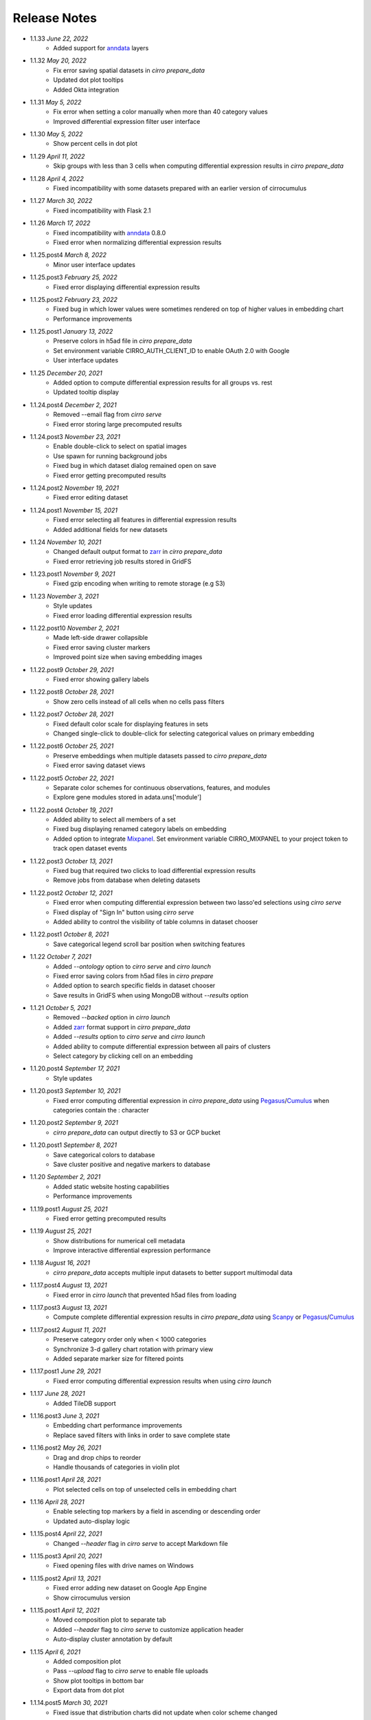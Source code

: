 Release Notes
-------------

- 1.1.33 `June 22, 2022`
    * Added support for `anndata`_ layers

- 1.1.32 `May 20, 2022`
    * Fix error saving spatial datasets in `cirro prepare_data`
    * Updated dot plot tooltips
    * Added Okta integration

- 1.1.31 `May 5, 2022`
    * Fix error when setting a color manually when more than 40 category values
    * Improved differential expression filter user interface

- 1.1.30 `May 5, 2022`
    * Show percent cells in dot plot

- 1.1.29 `April 11, 2022`
    * Skip groups with less than 3 cells when computing differential expression results in `cirro prepare_data`

- 1.1.28 `April 4, 2022`
    * Fixed incompatibility with some datasets prepared with an earlier version of cirrocumulus

- 1.1.27 `March 30, 2022`
    * Fixed incompatibility with Flask 2.1

- 1.1.26 `March 17, 2022`
    * Fixed incompatibility with `anndata`_ 0.8.0
    * Fixed error when normalizing differential expression results

- 1.1.25.post4 `March 8, 2022`
    * Minor user interface updates

- 1.1.25.post3 `February 25, 2022`
    * Fixed error displaying differential expression results

- 1.1.25.post2 `February 23, 2022`
    * Fixed bug in which lower values were sometimes rendered on top of higher values in embedding chart
    * Performance improvements

- 1.1.25.post1 `January 13, 2022`
    * Preserve colors in h5ad file in `cirro prepare_data`
    * Set environment variable CIRRO_AUTH_CLIENT_ID to enable OAuth 2.0 with Google
    * User interface updates

- 1.1.25 `December 20, 2021`
    * Added option to compute differential expression results for all groups vs. rest
    * Updated tooltip display

- 1.1.24.post4 `December 2, 2021`
    * Removed --email flag from `cirro serve`
    * Fixed error storing large precomputed results

- 1.1.24.post3 `November 23, 2021`
    * Enable double-click to select on spatial images
    * Use spawn for running background jobs
    * Fixed bug in which dataset dialog remained open on save
    * Fixed error getting precomputed results

- 1.1.24.post2 `November 19, 2021`
    * Fixed error editing dataset

- 1.1.24.post1 `November 15, 2021`
    * Fixed error selecting all features in differential expression results
    * Added additional fields for new datasets

- 1.1.24 `November 10, 2021`
    * Changed default output format to zarr_ in `cirro prepare_data`
    * Fixed error retrieving job results stored in GridFS

- 1.1.23.post1 `November 9, 2021`
    * Fixed gzip encoding when writing to remote storage (e.g S3)

- 1.1.23 `November 3, 2021`
    * Style updates
    * Fixed error loading differential expression results

- 1.1.22.post10 `November 2, 2021`
    * Made left-side drawer collapsible
    * Fixed error saving cluster markers
    * Improved point size when saving embedding images

- 1.1.22.post9 `October 29, 2021`
    * Fixed error showing gallery labels

- 1.1.22.post8 `October 28, 2021`
    * Show zero cells instead of all cells when no cells pass filters

- 1.1.22.post7 `October 28, 2021`
    * Fixed default color scale for displaying features in sets
    * Changed single-click to double-click for selecting categorical values on primary embedding

- 1.1.22.post6 `October 25, 2021`
    * Preserve embeddings when multiple datasets passed to `cirro prepare_data`
    * Fixed error saving dataset views

- 1.1.22.post5 `October 22, 2021`
    * Separate color schemes for continuous observations, features, and modules
    * Explore gene modules stored in adata.uns['module']

- 1.1.22.post4 `October 19, 2021`
    * Added ability to select all members of a set
    * Fixed bug displaying renamed category labels on embedding
    * Added option to integrate Mixpanel_. Set environment variable CIRRO_MIXPANEL to your project token to track open dataset events

- 1.1.22.post3 `October 13, 2021`
    * Fixed bug that required two clicks to load differential expression results
    * Remove jobs from database when deleting datasets

- 1.1.22.post2 `October 12, 2021`
    * Fixed error when computing differential expression between two lasso'ed selections using `cirro serve`
    * Fixed display of "Sign In" button using `cirro serve`
    * Added ability to control the visibility of table columns in dataset chooser

- 1.1.22.post1 `October 8, 2021`
    * Save categorical legend scroll bar position when switching features

- 1.1.22 `October 7, 2021`
    * Added `--ontology` option to `cirro serve` and `cirro launch`
    * Fixed error saving colors from h5ad files in `cirro prepare`
    * Added option to search specific fields in dataset chooser
    * Save results in GridFS when using MongoDB without `--results` option

- 1.1.21 `October 5, 2021`
    * Removed `--backed` option in `cirro launch`
    * Added zarr_ format support in `cirro prepare_data`
    * Added `--results` option to `cirro serve` and `cirro launch`
    * Added ability to compute differential expression between all pairs of clusters
    * Select category by clicking cell on an embedding

- 1.1.20.post4 `September 17, 2021`
    * Style updates

- 1.1.20.post3 `September 10, 2021`
    * Fixed error computing differential expression in `cirro prepare_data` using `Pegasus`_/`Cumulus`_ when categories contain the : character

- 1.1.20.post2 `September 9, 2021`
    * `cirro prepare_data` can output directly to S3 or GCP bucket

- 1.1.20.post1 `September 8, 2021`
    * Save categorical colors to database
    * Save cluster positive and negative markers to database

- 1.1.20 `September 2, 2021`
    * Added static website hosting capabilities
    * Performance improvements

- 1.1.19.post1 `August 25, 2021`
    * Fixed error getting precomputed results

- 1.1.19 `August 25, 2021`
    * Show distributions for numerical cell metadata
    * Improve interactive differential expression performance

- 1.1.18 `August 16, 2021`
    * `cirro prepare_data` accepts multiple input datasets to better support multimodal data

- 1.1.17.post4 `August 13, 2021`
    * Fixed error in `cirro launch` that prevented h5ad files from loading

- 1.1.17.post3 `August 13, 2021`
    * Compute complete differential expression results in `cirro prepare_data` using `Scanpy`_ or `Pegasus`_/`Cumulus`_

- 1.1.17.post2 `August 11, 2021`
    * Preserve category order only when < 1000 categories
    * Synchronize 3-d gallery chart rotation with primary view
    * Added separate marker size for filtered points

- 1.1.17.post1 `June 29, 2021`
    * Fixed error computing differential expression results when using `cirro launch`

- 1.1.17 `June 28, 2021`
    * Added TileDB support

- 1.1.16.post3 `June 3, 2021`
    * Embedding chart performance improvements
    * Replace saved filters with links in order to save complete state

- 1.1.16.post2 `May 26, 2021`
    * Drag and drop chips to reorder
    * Handle thousands of categories in violin plot

- 1.1.16.post1 `April 28, 2021`
    * Plot selected cells on top of unselected cells in embedding chart

- 1.1.16 `April 28, 2021`
    * Enable selecting top markers by a field in ascending or descending order
    * Updated auto-display logic

- 1.1.15.post4 `April 22, 2021`
    * Changed `--header` flag in `cirro serve` to accept Markdown file

- 1.1.15.post3 `April 20, 2021`
    * Fixed opening files with drive names on Windows

- 1.1.15.post2 `April 13, 2021`
    * Fixed error adding new dataset on Google App Engine
    * Show cirrocumulus version

- 1.1.15.post1 `April 12, 2021`
    * Moved composition plot to separate tab
    * Added `--header` flag to `cirro serve` to customize application header
    * Auto-display cluster annotation by default

- 1.1.15 `April 6, 2021`
    * Added composition plot
    * Pass `--upload` flag to `cirro serve` to enable file uploads
    * Show plot tooltips in bottom bar
    * Export data from dot plot

- 1.1.14.post5 `March 30, 2021`
    * Fixed issue that distribution charts did not update when color scheme changed

- 1.1.14.post4 `March 26, 2021`
    * Fixed issue that primary embedding chart did not update when color scheme changed

- 1.1.14.post3 `March 9, 2021`
    * Added ability to customize footer in `cirro serve`

- 1.1.14.post2 `March 2, 2021`
    * Click and drag to resize primary embedding chart
    * Added landing page

- 1.1.14.post1 `February 24, 2021`
    * Fixed error performing interactive differential expression analysis using `cirro launch`
    * Sort gallery charts by first by feature and then by embedding

- 1.1.14 `February 23, 2021`
    * Added interactive differential expression analysis
    * To add to current selection, hold down the Ctrl or Command keys when using lasso or box select tools

- 1.1.13.post2 `February 10, 2021`
    * Added standardize option that scales each feature or categorical group from zero to one for distributions and results visualization
    * Added species to dataset import when using `cirro serve`
    * Added option to show/hide labels in embedding gallery
    * `cirro launch` now accepts `Seurat`_ objects

- 1.1.13.post1 `February 2, 2021`
    * Added sort functionality to full differential expression results visualization

- 1.1.13 `February 1, 2021`
    * Explore complete differential expression results generated by `Scanpy`_ or `Pegasus`_/`Cumulus`_
    * Added reverse option to color schemes

- 1.1.12 `January 20, 2021`
    * Added violin plots

- 1.1.11.post3 `December 14, 2020`
    * Include categorical labels and dot plot options in `Copy Link` URL

- 1.1.11.post2 `December 8, 2020`
    * Use `anndata.uns[field_colors]` if present for cell metadata default colors
    * Added ability to view features in saved sets
    * Use `reticulate` to convert Seurat objects to h5ad in `cirro prepare_data`

- 1.1.11.post1 `December 6, 2020`
    * Convert seurat_clusters cell metadata field in Seurat objects to categorical in `cirro prepare_data`

- 1.1.11 `December 4, 2020`
    * Automatically compute cluster markers when using `cirro prepare_data` without --group flag
    * Show categorical labels on gene/feature embedding plots
    * Updated code for reading Seurat objects in `cirro prepare_data`

- 1.1.10.post8 `November 24, 2020`
    * Fixed error in `cirro prepare_data` when saving cell metadata names containing spaces

- 1.1.10.post7 `November 23, 2020`
    * Plot higher values on top of lower values for continuous values in saved embedding image.
    * Improved performance computing markers using `cirro prepare_data` with --group flag

- 1.1.10.post6 `November 20, 2020`
    * Fixed bug that prevented genes in sets from being displayed in selection dot plot.

- 1.1.10.post5 `November 18, 2020`
    * Fixed error when computing markers using `cirro prepare_data` with --group flag
    * Added ability to enter dataset description in Markdown when using `cirro serve`

- 1.1.10.post4 `November 12, 2020`
    * Toggle between dot plot and heatmap

- 1.1.10.post3 `November 6, 2020`
    * Added option to change dot plot color scheme

- 1.1.10.post2 `October 30, 2020`
    * Fixed display of set names
    * Fixed bug updating selected dot plot when selection changes

- 1.1.10.post1 `October 28, 2020`
    * Create dot plots by grouping by more than one category
    * Search dataset names and descriptions when using `cirro serve`

- 1.1.10 `October 25, 2020`
    * Fixed error selecting more than one cell metadata field

- 1.1.9.post3 `October 21, 2020`
    * Fixed error on startup using `cirro launch`

- 1.1.9.post2 `October 20, 2020`
    * Fixed serving spatial images using `cirro serve`

- 1.1.9.post1 `October 13, 2020`
    * Fixed error reading old datasets generated with `cirro prepare_data`

- 1.1.9 `October 13, 2020`
    * Added user interface to create gene/feature sets

- 1.1.8.post5 `October 5, 2020`
    * Updated dataset chooser

- 1.1.8.post4 `October 2, 2020`
    * Added dataset descriptions

- 1.1.8.post3 `October 1, 2020`
    * Show labels in gallery
    * Updated dark mode

- 1.1.8.post2 `September 29, 2020`
    * Removed active list. Select a feature/category to view details and filter

- 1.1.8.post1 `September 25, 2020`
    * Shuffle plot order in embedding plot for categorical values
    * Fixed scrolling bug in active list

- 1.1.8 `September 24, 2020`
    * Added support for generic spatial data in addition to 10x visium
    * Made primary embedding chart responsive
    * Added option to set min and max of color scale
    * Updated gallery chart size
    * Updated `prepare_data` command
    * Changed dot plot default min to zero
    * Added option to dot plot mean and percent expressed scales

- 1.1.7.post3 `September 18, 2020`
    * Plot higher values on top of lower values in embedding plot

- 1.1.7.post2 `September 17, 2020`
    * Save state when toggling between datasets
    * Fixed bug in dot plot tooltips
    * Changed dot plot color scheme

- 1.1.7.post1 `September 2, 2020`
    * Fixed bug passing `markers` to `launch` command
    * `launch` command takes multiple datasets

- 1.1.7 `August 28, 2020`
    * Use median instead of mean for categorical label position on data
    * Fixed Safari embedding label shadow bug
    * Save pan and zoom values in link URL

- 1.1.6 `August 27, 2020`
    * Added option to set embedding label font size
    * Show shadow around embedding label

- 1.1.5.post3 `August 26, 2020`
    * Fixed embedding label and tooltip color in dark mode
    * Fixed embedding label font size

- 1.1.5.post2 `August 25, 2020`
    * Save additional chart options when copying link
    * Support multiple differential expression results produced by `Scanpy`_

- 1.1.5.post1 `August 24, 2020`
    * Fixed dot plot background color in dark mode

- 1.1.5 `August 24, 2020`
    * Allow dataset sharing within an email domain
    * Added additional 3-d chart options
    * Added dark theme
    * Added timeout to `serve` command
    * Support markers generated with `Pegasus`_

- 1.1.4 `August 17, 2020`
    * Added spatial support

- 1.1.3 `August 13, 2020`
    * Improved support for Google authentication in `serve` command

- 1.1.2.post2 `August 12, 2020`
    * Fixed bug in `prepare_data` for saving markers
    * Added gunicorn and pymongo to requirements

- 1.1.2.post1 `August 11, 2020`
    * Added pyarrow to requirements

- 1.1.2 `August 11, 2020`
    * Show separate dot plots for all cells and selected cells
    * Added support for renaming clusters
    * Added `prepare_data` command for generating cirrocumulus formatted files for viewing on the cloud
    * Added 'serve' command to serve multiple users and datasets

- 1.1.1 `July 24, 2020`
    * Load marker genes from h5ad or JSON file

- 1.1.0.post3 `July 17, 2020`
    * Fixed embedding hover formatting issue

- 1.1.0.post2 `July 16, 2020`
    * Fixed Safari bug that caused gallery images to be flipped
    * Improved performance loading local h5ad files

- 1.1.0.post1 `June 15, 2020`
    * Fixed bug that sometimes prevented dot plot from showing

- 1.1.0 `June 1, 2020`
    * Added support for STARFusion output
    * Include labels in saved image

- 1.0.1 `May 7, 2020`
    * Draw labels on embedding

- 1.0.0 `May 5, 2020`
    * Lasso and box selection

- 0.0.6.post2 `Mar 25, 2020`
    * Added tabs for navigation
    * Use pandas for serialization

- 0.0.6.post1 `Mar 20, 2020`
    * Improved chart performance

- 0.0.6 `Mar 19, 2020`
    * Gallery view

- 0.0.5 `Mar 19, 2020`
    * Export filters

- 0.0.4 `Jan 16, 2020`
    * Autorotate 3d embeddings

- 0.0.3.post2 `Jan 14, 2020`
    * Save local filters to file

- 0.0.3.post1 `Jan 9, 2020`
    * Support 3d embeddings

- 0.0.3 `Jan 9, 2020`
    * Added filters
    * Added launch command

- 0.0.2 `Nov 5, 2019`
    * Initial release


.. _Pegasus: http://pegasus.readthedocs.io/
.. _anndata: https://anndata.readthedocs.io/
.. _Scanpy: https://scanpy.readthedocs.io/
.. _Seurat: https://satijalab.org/seurat/
.. _Cumulus: https://cumulus.readthedocs.io/en/stable/cumulus.html
.. _zarr: https://zarr.readthedocs.io/
.. _Mixpanel: https://mixpanel.com/
